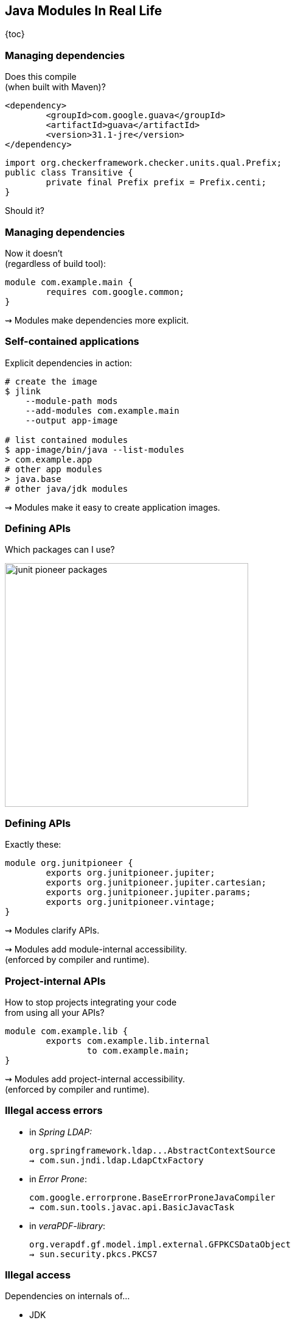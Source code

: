 == Java Modules In Real Life

{toc}

=== Managing dependencies

Does this compile +
(when built with Maven)?

```xml
<dependency>
	<groupId>com.google.guava</groupId>
	<artifactId>guava</artifactId>
	<version>31.1-jre</version>
</dependency>
```

```java
import org.checkerframework.checker.units.qual.Prefix;
public class Transitive {
	private final Prefix prefix = Prefix.centi;
}
```

[%step]
Should it?

=== Managing dependencies

Now it doesn't +
(regardless of build tool):

```java
module com.example.main {
	requires com.google.common;
}
```

⇝ Modules make dependencies more explicit.

=== Self-contained applications

Explicit dependencies in action:

```sh
# create the image
$ jlink
    --module-path mods
    --add-modules com.example.main
    --output app-image

# list contained modules
$ app-image/bin/java --list-modules
> com.example.app
# other app modules
> java.base
# other java/jdk modules
```

⇝ Modules make it easy to create application images.

=== Defining APIs

Which packages can I use?

image::images/junit-pioneer-packages.png[height=400px]

=== Defining APIs

Exactly these:

```java
module org.junitpioneer {
	exports org.junitpioneer.jupiter;
	exports org.junitpioneer.jupiter.cartesian;
	exports org.junitpioneer.jupiter.params;
	exports org.junitpioneer.vintage;
}
```

⇝ Modules clarify APIs.

⇝ Modules add module-internal accessibility. +
(enforced by compiler and runtime).

=== Project-internal APIs

How to stop projects integrating your code +
from using all your APIs?

[step=1]
```java
module com.example.lib {
	exports com.example.lib.internal
		to com.example.main;
}
```

[step=1]
⇝ Modules add project-internal accessibility. +
(enforced by compiler and runtime).

=== Illegal access errors

// https://github.com/spring-projects/spring-boot/issues/28293
* in _Spring LDAP:_
+
```bash
org.springframework.ldap...AbstractContextSource
⇝ com.sun.jndi.ldap.LdapCtxFactory
```
// https://github.com/google/error-prone/issues/2195
* in _Error Prone_:
+
```bash
com.google.errorprone.BaseErrorProneJavaCompiler
⇝ com.sun.tools.javac.api.BasicJavacTask
```
// https://github.com/veraPDF/veraPDF-library/issues/1197
* in _veraPDF-library_:
+
```bash
org.verapdf.gf.model.impl.external.GFPKCSDataObject
⇝ sun.security.pkcs.PKCS7
```

=== Illegal access

Dependencies on internals of...

* JDK
* frameworks
* libraries

\... are a risk.

⇝ Modules make these explicit +
(with errors or `--add-exports`) +
and incentivize fixing them.

=== Explicit services

Which services does a JAR use?

[step=1]
```java
module java.sql {
	uses java.sql.Driver;
}
```

[step=1]
⇝ Modules make consuming services explicit.

=== Simple services

No more files in `META-INF/services/` — instead:

```java
module com.example.sql {
	provides java.sql.Driver
		with com.example.sql.ExampleDriver;
}
```

⇝ Modules make providing services simpler.

=== New abstraction

What describes a project +
(and how to look it up):

* name ⇝ build tool
* API ⇝ 🤷🏾‍♂️
* dependencies ⇝ build tool
* services ⇝ `META-INF/services/`
* high-level documentation ⇝ 🤷🏼‍♀️

⇝ Modules express this in one file.

=== High-level documentation

Module declaration is a great place to document:

* central abstraction, contract, design
* unexpected dependencies
* unusual API
* allowance of reflective access
* service interactions

=== Evolving architecture

Module declarations:

* define and document a project
* are verified by compiler and runtime
* can be evaluated by other tools
* are obvious to review

[%step]
⇝ Modules are a living representation +
of a project's architecture.
